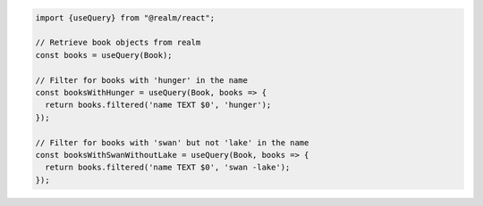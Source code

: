 .. code-block:: typescript

   import {useQuery} from "@realm/react";

   // Retrieve book objects from realm
   const books = useQuery(Book);

   // Filter for books with 'hunger' in the name
   const booksWithHunger = useQuery(Book, books => {
     return books.filtered('name TEXT $0', 'hunger');
   });

   // Filter for books with 'swan' but not 'lake' in the name
   const booksWithSwanWithoutLake = useQuery(Book, books => {
     return books.filtered('name TEXT $0', 'swan -lake');
   });

